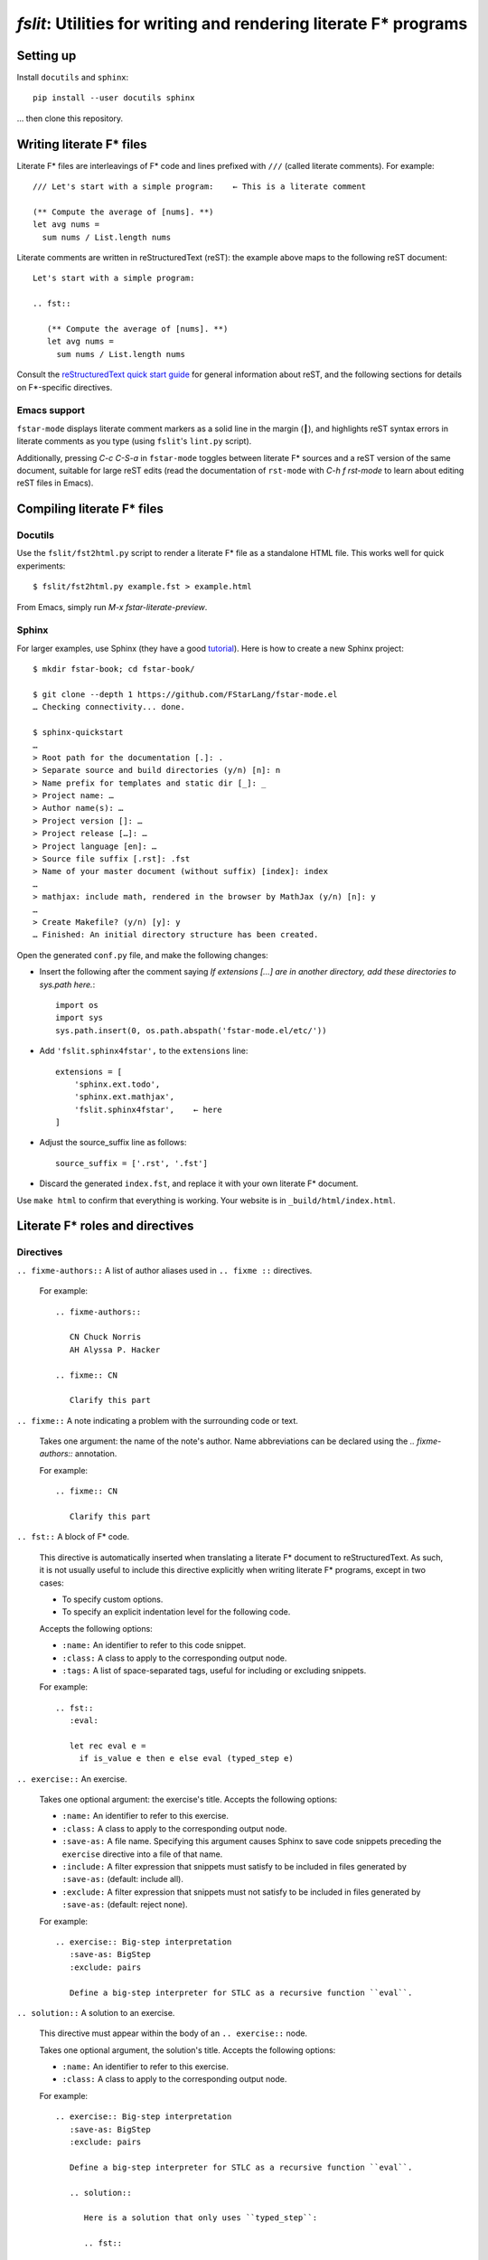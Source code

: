 ====================================================================
 `fslit`: Utilities for writing and rendering literate F\* programs
====================================================================

Setting up
==========

Install ``docutils`` and ``sphinx``::

   pip install --user docutils sphinx

… then clone this repository.

Writing literate F\* files
==========================

Literate F\* files are interleavings of F\* code and lines prefixed with ``///``
(called literate comments).  For example::

   /// Let's start with a simple program:    ← This is a literate comment

   (** Compute the average of [nums]. **)
   let avg nums =
     sum nums / List.length nums

Literate comments are written in reStructuredText (reST): the example above maps
to the following reST document::

   Let's start with a simple program:

   .. fst::

      (** Compute the average of [nums]. **)
      let avg nums =
        sum nums / List.length nums

Consult the `reStructuredText quick start guide
<https://www.sphinx-doc.org/en/stable/rest.html>`_ for general information about
reST, and the following sections for details on F\*-specific directives.

Emacs support
-------------

``fstar-mode`` displays literate comment markers as a solid line in the margin
(┃), and highlights reST syntax errors in literate comments as you type (using
``fslit``\ 's ``lint.py`` script).

Additionally, pressing `C-c C-S-a` in ``fstar-mode`` toggles between literate
F\* sources and a reST version of the same document, suitable for large reST
edits (read the documentation of ``rst-mode`` with `C-h f rst-mode` to learn
about editing reST files in Emacs).

Compiling literate F\* files
============================

Docutils
--------

Use the ``fslit/fst2html.py`` script to render a literate F* file as a standalone HTML file.  This works well for quick experiments::

   $ fslit/fst2html.py example.fst > example.html

From Emacs, simply run `M-x fstar-literate-preview`.

Sphinx
------

For larger examples, use Sphinx (they have a good `tutorial
<http://www.sphinx-doc.org/en/stable/tutorial.html>`_). Here is how to create a
new Sphinx project::

   $ mkdir fstar-book; cd fstar-book/

   $ git clone --depth 1 https://github.com/FStarLang/fstar-mode.el
   … Checking connectivity... done.

   $ sphinx-quickstart
   …
   > Root path for the documentation [.]: .
   > Separate source and build directories (y/n) [n]: n
   > Name prefix for templates and static dir [_]: _
   > Project name: …
   > Author name(s): …
   > Project version []: …
   > Project release […]: …
   > Project language [en]: …
   > Source file suffix [.rst]: .fst
   > Name of your master document (without suffix) [index]: index
   …
   > mathjax: include math, rendered in the browser by MathJax (y/n) [n]: y
   …
   > Create Makefile? (y/n) [y]: y
   … Finished: An initial directory structure has been created.

Open the generated ``conf.py`` file, and make the following changes:

- Insert the following after the comment saying *If extensions […] are in another directory, add these directories to sys.path here.*::

     import os
     import sys
     sys.path.insert(0, os.path.abspath('fstar-mode.el/etc/'))

- Add ``'fslit.sphinx4fstar',`` to the ``extensions`` line::

     extensions = [
         'sphinx.ext.todo',
         'sphinx.ext.mathjax',
         'fslit.sphinx4fstar',    ← here
     ]

- Adjust the source_suffix line as follows::

     source_suffix = ['.rst', '.fst']

- Discard the generated ``index.fst``, and replace it with your own literate F\*
  document.

Use ``make html`` to confirm that everything is working.  Your website is in
``_build/html/index.html``.

Literate F\* roles and directives
=================================

Directives
----------

``.. fixme-authors::`` A list of author aliases used in ``.. fixme ::`` directives.

    For example::

       .. fixme-authors::

          CN Chuck Norris
          AH Alyssa P. Hacker

       .. fixme:: CN

          Clarify this part

``.. fixme::`` A note indicating a problem with the surrounding code or text.

    Takes one argument: the name of the note's author.  Name abbreviations can
    be declared using the `.. fixme-authors::` annotation.

    For example::

       .. fixme:: CN

          Clarify this part

``.. fst::`` A block of F* code.

    This directive is automatically inserted when translating a literate F*
    document to reStructuredText.  As such, it is not usually useful to include
    this directive explicitly when writing literate F* programs, except in two
    cases:

    - To specify custom options.
    - To specify an explicit indentation level for the following code.

    Accepts the following options:

    - ``:name:`` An identifier to refer to this code snippet.
    - ``:class:`` A class to apply to the corresponding output node.
    - ``:tags:`` A list of space-separated tags, useful for including or excluding snippets.

    For example::

       .. fst::
          :eval:

          let rec eval e =
            if is_value e then e else eval (typed_step e)

``.. exercise::`` An exercise.

    Takes one optional argument: the exercise's title.  Accepts the following
    options:

    - ``:name:`` An identifier to refer to this exercise.
    - ``:class:`` A class to apply to the corresponding output node.
    - ``:save-as:`` A file name.  Specifying this argument causes Sphinx to save
      code snippets preceding the ``exercise`` directive into a file of that name.
    - ``:include:`` A filter expression that snippets must satisfy to be included
      in files generated by ``:save-as:`` (default: include all).
    - ``:exclude:`` A filter expression that snippets must not satisfy to be
      included in files generated by ``:save-as:`` (default: reject none).

    For example::

       .. exercise:: Big-step interpretation
          :save-as: BigStep
          :exclude: pairs

          Define a big-step interpreter for STLC as a recursive function ``eval``.

``.. solution::`` A solution to an exercise.

    This directive must appear within the body of an ``.. exercise::`` node.

    Takes one optional argument, the solution's title. Accepts the following
    options:

    - ``:name:`` An identifier to refer to this exercise.
    - ``:class:`` A class to apply to the corresponding output node.

    For example::

       .. exercise:: Big-step interpretation
          :save-as: BigStep
          :exclude: pairs

          Define a big-step interpreter for STLC as a recursive function ``eval``.

          .. solution::

             Here is a solution that only uses ``typed_step``:

             .. fst::

                let rec eval e =
                  if is_value e then e else eval (typed_step e)

``.. exercise-code::`` An exercise-specific snippet of code.

    This directive must appear within the body of an ``.. exercise::`` node.  It
    behaves like ``.. code``, but unlike ``.. code::`` blocks its contents are
    included in files generated by the ``:save-as:`` option.

    For example::

       .. exercise:: Big-step interpretation

          Define a big-step interpreter for STLC as a recursive function ``eval``.
          Here is a template:

          .. exercise-code::

             let rec eval x = _

``.. tag-all::`` A utility to tag subsequent ``fst`` blocks at the current indentation level.

    Accepts one argument: a space-separate list of tags.  These tags are applied
    to all ``fst`` blocks descended from this directive parent and appearing
    after this directive.

    For example::

       .. exercise:: Pairs

          .. tag-all:: pairs

          We add the following definitions:

          .. fst::

             ...

Roles
-----

``:type:`` An inline role to highlight F* types.

Literate F\* syntax notes
=========================

By default, code blocks are placed at the same indentation level as the last
preceding text::

   /// .. note::
   ///
   ///    The following code is captured in the note:

   let a = 1

   ↓

   .. note::

      The following code is captured in the note:

      .. fst::

         let a = 1

You can avoid this using an explicit ``.. fst::`` marker::

   /// .. note::
   ///
   ///    The following code is not captured in the note.
   ///
   /// .. fst::

   let a = 1

   ↓

   .. note::

      The following code is not captured in the note.

   .. fst::

      let a = 1
